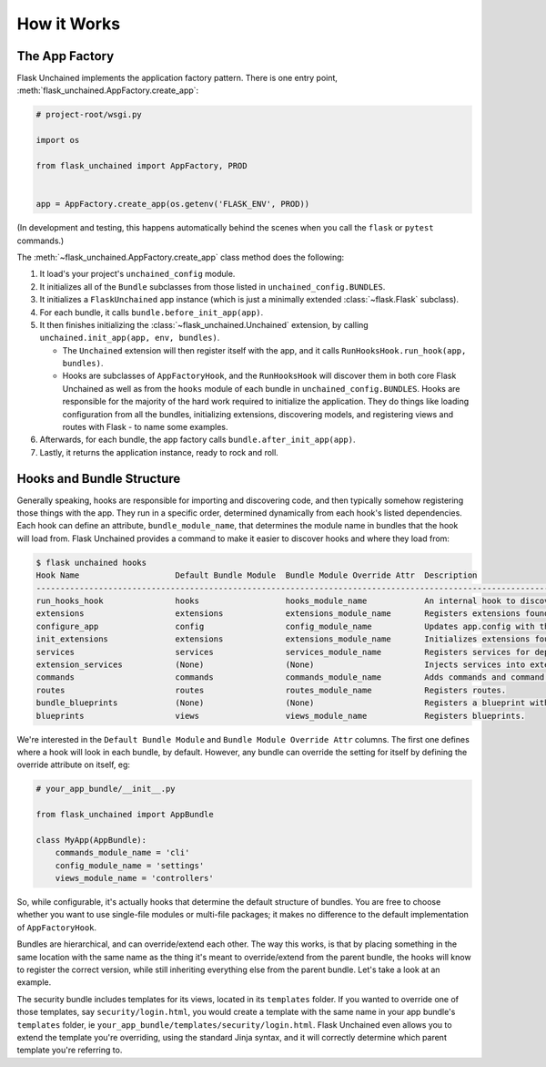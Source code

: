 How it Works
============

The App Factory
---------------

Flask Unchained implements the application factory pattern. There is one entry point,
:meth:`flask_unchained.AppFactory.create_app`:

.. code:: python

   # project-root/wsgi.py

   import os

   from flask_unchained import AppFactory, PROD


   app = AppFactory.create_app(os.getenv('FLASK_ENV', PROD))

(In development and testing, this happens automatically behind the scenes when you call
the ``flask`` or ``pytest`` commands.)

The :meth:`~flask_unchained.AppFactory.create_app` class method does the following:

1. It load's your project's ``unchained_config`` module.

2. It initializes all of the ``Bundle`` subclasses from those listed in ``unchained_config.BUNDLES``.

3. It initializes a ``FlaskUnchained`` app instance (which is just a minimally extended :class:`~flask.Flask` subclass).

4. For each bundle, it calls ``bundle.before_init_app(app)``.

5. It then finishes initializing the :class:`~flask_unchained.Unchained` extension, by calling ``unchained.init_app(app, env, bundles)``.

   * The ``Unchained`` extension will then register itself with the app, and it calls ``RunHooksHook.run_hook(app, bundles)``.
   * Hooks are subclasses of ``AppFactoryHook``, and the ``RunHooksHook`` will discover them in both core Flask Unchained as well as from the ``hooks`` module of each bundle in ``unchained_config.BUNDLES``. Hooks are responsible for the majority of the hard work required to initialize the application. They do things like loading configuration from all the bundles, initializing extensions, discovering models, and registering views and routes with Flask - to name some examples.

6. Afterwards, for each bundle, the app factory calls ``bundle.after_init_app(app)``.

7. Lastly, it returns the application instance, ready to rock and roll.

Hooks and Bundle Structure
--------------------------

Generally speaking, hooks are responsible for importing and discovering code, and then typically somehow registering those things with the app. They run in a specific order, determined dynamically from each hook's listed dependencies. Each hook can define an attribute, ``bundle_module_name``, that determines the module name in bundles that the hook will load from. Flask Unchained provides a command to make it easier to discover hooks and where they load from:

.. code:: bash

   $ flask unchained hooks
   Hook Name                    Default Bundle Module  Bundle Module Override Attr  Description
   ----------------------------------------------------------------------------------------------------------------------------------------------
   run_hooks_hook               hooks                  hooks_module_name            An internal hook to discover and run all the other hooks.
   extensions                   extensions             extensions_module_name       Registers extensions found in bundles with the current app.
   configure_app                config                 config_module_name           Updates app.config with the default settings of each bundle.
   init_extensions              extensions             extensions_module_name       Initializes extensions found in bundles with the current app.
   services                     services               services_module_name         Registers services for dependency injection.
   extension_services           (None)                 (None)                       Injects services into extensions.
   commands                     commands               commands_module_name         Adds commands and command groups from bundles.
   routes                       routes                 routes_module_name           Registers routes.
   bundle_blueprints            (None)                 (None)                       Registers a blueprint with each bundle's routes and template folder.
   blueprints                   views                  views_module_name            Registers blueprints.

We're interested in the ``Default Bundle Module`` and ``Bundle Module Override Attr`` columns. The first one defines where a hook will look in each bundle, by default. However, any bundle can override the setting for itself by defining the override attribute on itself, eg:

.. code:: python

   # your_app_bundle/__init__.py

   from flask_unchained import AppBundle

   class MyApp(AppBundle):
       commands_module_name = 'cli'
       config_module_name = 'settings'
       views_module_name = 'controllers'

So, while configurable, it's actually hooks that determine the default structure of bundles. You are free to choose whether you want to use single-file modules or multi-file packages; it makes no difference to the default implementation of ``AppFactoryHook``.

Bundles are hierarchical, and can override/extend each other. The way this works, is that by placing something in the same location with the same name as the thing it's meant to override/extend from the parent bundle, the hooks will know to register the correct version, while still inheriting everything else from the parent bundle. Let's take a look at an example.

The security bundle includes templates for its views, located in its ``templates`` folder. If you wanted to override one of those templates, say ``security/login.html``, you would create a template with the same name in your app bundle's ``templates`` folder, ie ``your_app_bundle/templates/security/login.html``. Flask Unchained even allows you to extend the template you're overriding, using the standard Jinja syntax, and it will correctly determine which parent template you're referring to.
